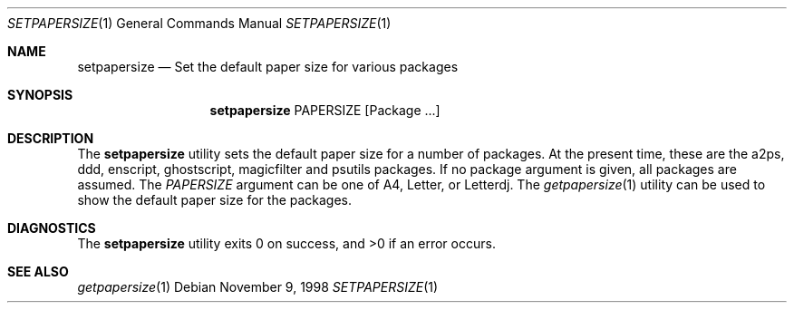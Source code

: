 .\" $NetBSD: setpapersize.1,v 1.2 2001/12/03 19:03:24 wiz Exp $
.Dd November 9, 1998
.Dt SETPAPERSIZE 1
.Os
.Sh NAME
.Nm setpapersize
.Nd Set the default paper size for various packages
.Sh SYNOPSIS
.Nm
PAPERSIZE
.Op Package ...
.Sh DESCRIPTION
The
.Nm
utility sets the default paper size for a number of packages.
At the present time, these are the a2ps, ddd, enscript, ghostscript,
magicfilter and psutils packages.
If no package argument is given, all packages are assumed.
The
.Ar PAPERSIZE
argument can be one of A4, Letter, or Letterdj.
The
.Xr getpapersize 1
utility can be used to show the default paper size for the packages.
.Sh DIAGNOSTICS
The
.Nm
utility exits 0 on success, and >0 if an error occurs.
.Sh SEE ALSO
.Xr getpapersize 1

